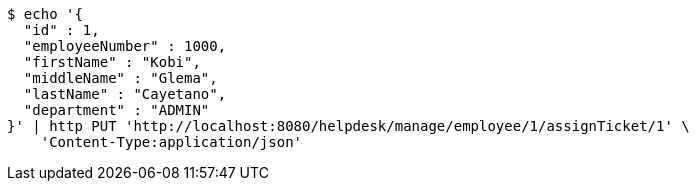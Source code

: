 [source,bash]
----
$ echo '{
  "id" : 1,
  "employeeNumber" : 1000,
  "firstName" : "Kobi",
  "middleName" : "Glema",
  "lastName" : "Cayetano",
  "department" : "ADMIN"
}' | http PUT 'http://localhost:8080/helpdesk/manage/employee/1/assignTicket/1' \
    'Content-Type:application/json'
----